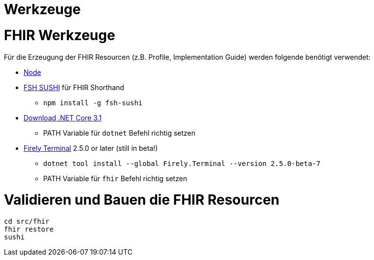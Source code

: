 = Werkzeuge 

= FHIR Werkzeuge

Für die Erzeugung der FHIR Resourcen (z.B. Profile, Implementation Guide) 
werden folgende benötigt verwendet:

* https://nodejs.org/NodeJS[Node]
* https://github.com/FHIR/sushi[FSH SUSHI] für FHIR Shorthand
** `npm install -g fsh-sushi`
* https://dotnet.microsoft.com/en-us/download/dotnet/3.1[Download .NET Core 3.1]
** PATH Variable für `dotnet` Befehl richtig setzen
* https://fire.ly/products/firely-terminal/[Firely Terminal] 2.5.0 or later (still in beta!)
** `dotnet tool install --global Firely.Terminal --version 2.5.0-beta-7`
** PATH Variable für `fhir` Befehl richtig setzen

= Validieren und Bauen die FHIR Resourcen 
[source,bash]
----
cd src/fhir
fhir restore
sushi
----